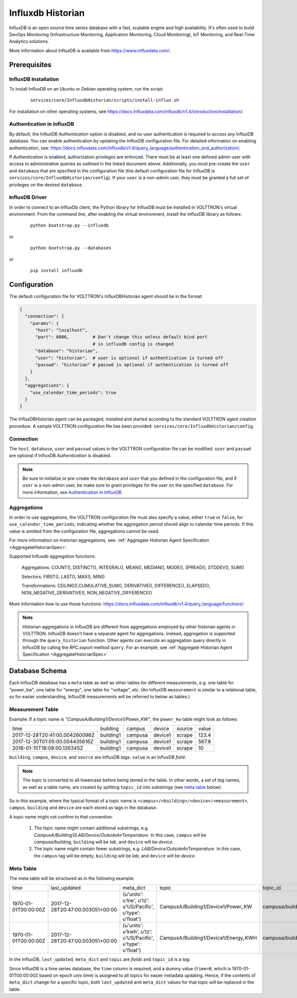 .. _Influxdb-Historian:

##################
Influxdb Historian
##################

InfluxDB is an open source time series database with a fast, scalable engine and high availability.
It's often used to build DevOps Monitoring (Infrastructure Monitoring, Application Monitoring,
Cloud Monitoring), IoT Monitoring, and Real-Time Analytics solutions.

More information about InfluxDB is available from `<https://www.influxdata.com/>`_.


Prerequisites
#############

InfluxDB Installation
=====================

To install InfluxDB on an Ubuntu or Debian operating system, run the script:

    ::

        services/core/InfluxdbHistorian/scripts/install-influx.sh

For installation on other operating systems,
see `<https://docs.influxdata.com/influxdb/v1.4/introduction/installation/>`_.

Authentication in InfluxDB
==========================

By default, the InfluxDB *Authentication* option is disabled, and no user authentication is
required to access any InfluxDB database. You can enable authentication by updating the
InfluxDB configuration file. For detailed information on enabling authentication, see:
`<https://docs.influxdata.com/influxdb/v1.4/query_language/authentication_and_authorization/>`_.

If *Authentication* is enabled, authorization privileges are enforced. There must be at least
one defined admin user with access to administrative queries as outlined in the linked document
above. Additionally, you must pre-create the ``user`` and ``database`` that are specified in the
configuration file (the default configuration file for InfluxDB
is ``services/core/InfluxdbHistorian/config``).
If your ``user`` is a non-admin user, they must be granted a full set of privileges on the
desired ``database``.

InfluxDB Driver
===============

In order to connect to an InfluxDb client, the Python library for InfluxDB must be installed
in VOLTTRON's virtual environment. From the command line, after enabling the virtual environment,
install the InfluxDB library as follows:

    ::

        python bootstrap.py --influxdb


or

    ::

        python bootstrap.py --databases


or

    ::

        pip install influxdb

Configuration
#############

The default configuration file for VOLTTRON's InfluxDBHistorian agent should be in the format:

.. code-block:: python

    {
      "connection": {
        "params": {
          "host": "localhost",
          "port": 8086,         # Don't change this unless default bind port
                                # in influxdb config is changed
          "database": "historian",
          "user": "historian",  # user is optional if authentication is turned off
          "passwd": "historian" # passwd is optional if authentication is turned off
        }
      },
      "aggregations": {
        "use_calendar_time_periods": true
      }
    }


The InfluxDBHistorian agent can be packaged, installed and started according to the standard
VOLTTRON agent creation procedure. A sample VOLTTRON configuration file has been
provided: ``services/core/InfluxdbHistorian/config``.

.. seealso:: :ref:`Agent Development Walkthrough <Agent-Development>`

Connection
==========

The ``host``, ``database``, ``user`` and ``passwd`` values in the VOLTTRON configuration file
can be modified. ``user`` and ``passwd`` are optional if InfluxDB *Authentication* is disabled.

.. note:: Be sure to initialize or pre-create the ``database`` and ``user`` that you defined in
          the configuration file, and if ``user`` is a non-admin user, be make sure to grant
          privileges for the user on the specified ``database``.
          For more information, see `Authentication in InfluxDB`_.

Aggregations
============

In order to use aggregations, the VOLTTRON configuration file must also specify a value,
either ``true`` or ``false``, for ``use_calendar_time_periods``, indicating whether the
aggregation period should align to calendar time periods. If this value is omitted from the
configuration file, aggregations cannot be used.

For more information on historian aggregations,
see: :ref:`Aggregate Historian Agent Specification <AggregateHistorianSpec>`.

Supported Influxdb aggregation functions:

    Aggregations: COUNT(), DISTINCT(), INTEGRAL(), MEAN(), MEDIAN(), MODE(), SPREAD(), STDDEV(), SUM()

    Selectors: FIRST(), LAST(), MAX(), MIN()

    Transformations: CEILING(),CUMULATIVE_SUM(), DERIVATIVE(), DIFFERENCE(), ELAPSED(), NON_NEGATIVE_DERIVATIVE(), NON_NEGATIVE_DIFFERENCE()

More information how to use those functions: `<https://docs.influxdata.com/influxdb/v1.4/query_language/functions/>`_

.. note:: Historian aggregations in InfluxDB are different from aggregations employed
          by other historian agents in VOLTTRON. InfluxDB doesn't have a separate agent for aggregations.
          Instead, aggregation is supported through the ``query_historian`` function. Other agents can
          execute an aggregation query directly in InfluxDB by calling the *RPC.export* method ``query``.
          For an example, see :ref:`Aggregate Historian Agent Specification <AggregateHistorianSpec>`

Database Schema
###############

Each InfluxDB database has a ``meta`` table as well as other tables for different measurements,
e.g. one table for "power_kw", one table for "energy", one table for "voltage", etc.
(An InfluxDB ``measurement`` is similar to a relational table, so for easier understanding, InfluxDB
measurements will be referred to below as tables.)

Measurement Table
=================

Example: If a topic name is *"CampusA/Building1/Device1/Power_KW"*, the ``power_kw`` table might look as follows:

+-------------------------------+-----------+---------+----------+-------+------+
|time                           |building   |campus   |device    |source |value |
+-------------------------------+-----------+---------+----------+-------+------+
|2017-12-28T20:41:00.004260096Z |building1  |campusa  |device1   |scrape |123.4 |
+-------------------------------+-----------+---------+----------+-------+------+
|2017-12-30T01:05:00.004435616Z |building1  |campusa  |device1   |scrape |567.8 |
+-------------------------------+-----------+---------+----------+-------+------+
|2018-01-15T18:08:00.126345Z    |building1  |campusa  |device1   |scrape |10    |
+-------------------------------+-----------+---------+----------+-------+------+

``building``, ``campus``, ``device``, and ``source`` are InfluxDB *tags*. ``value`` is an InfluxDB *field*.

.. note:: The topic is converted to all lowercase before being stored in the table.
          In other words, a set of *tag* names, as well as a table name, are created by
          splitting ``topic_id`` into substrings (see `meta table`_ below).


So in this example, where the typical format of a topic name is ``<campus>/<building>/<device>/<measurement>``,
``campus``, ``building`` and ``device`` are each stored as tags in the database.

A topic name might not confirm to that convention:

    #. The topic name might contain additional substrings, e.g.
       *CampusA/Building1/LAB/Device/OutsideAirTemperature*. In this case,
       ``campus`` will be *campusa/building*, ``building`` will be *lab*, and ``device`` will be *device*.

    #. The topic name might contain fewer substrings, e.g. *LAB/Device/OutsideAirTemperature*.
       In this case, the ``campus`` tag will be empty, ``building`` will be *lab*,
       and ``device`` will be *device*.

Meta Table
==========

The meta table will be structured as in the following example:

+---------------------+---------------------------------+------------------------------------------------------------------+-------------------------------------+--------------------------------------+
|time                 |last_updated                     |meta_dict                                                         |topic                                |topic_id                              |
+---------------------+---------------------------------+------------------------------------------------------------------+-------------------------------------+--------------------------------------+
|1970-01-01T00:00:00Z |2017-12-28T20:47:00.003051+00:00 |{u'units': u'kw', u'tz': u'US/Pacific', u'type': u'float'}        |CampusA/Building1/Device1/Power_KW   |campusa/building1/device1/power_kw    |
+---------------------+---------------------------------+------------------------------------------------------------------+-------------------------------------+--------------------------------------+
|1970-01-01T00:00:00Z |2017-12-28T20:47:00.003051+00:00 |{u'units': u'kwh', u'tz': u'US/Pacific', u'type': u'float'}       |CampusA/Building1/Device1/Energy_KWH |campusa/building1/device1/energy_kwh  |
+---------------------+---------------------------------+------------------------------------------------------------------+-------------------------------------+--------------------------------------+

In the InfluxDB, ``last_updated``, ``meta_dict`` and ``topic`` are *fields* and ``topic_id`` is a *tag*.

Since InfluxDB is a time series database, the ``time`` column is required, and a dummy value (``time=0``,
which is 1970-01-01T00:00:00Z based on epoch unix time) is assigned to all topics for easier
metadata updating. Hence, if the contents of ``meta_dict`` change for a specific topic, both ``last_updated``
and ``meta_dict`` values for that topic will be replaced in the table.
